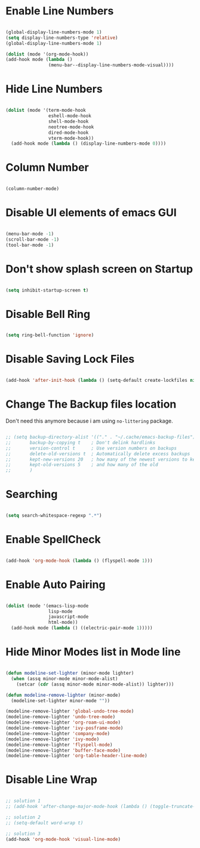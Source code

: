 * Enable Line Numbers

#+begin_src emacs-lisp

    (global-display-line-numbers-mode 1)
    (setq display-line-numbers-type 'relative)
    (global-display-line-numbers-mode 1)

    (dolist (mode '(org-mode-hook))
    (add-hook mode (lambda () 
                    (menu-bar--display-line-numbers-mode-visual))))

#+end_src

* Hide  Line Numbers

#+begin_src emacs-lisp

  (dolist (mode '(term-mode-hook
                  eshell-mode-hook
                  shell-mode-hook
                  neotree-mode-hook
                  dired-mode-hook
                  vterm-mode-hook))
    (add-hook mode (lambda () (display-line-numbers-mode 0))))

#+end_src

* Column Number

#+begin_src emacs-lisp

  (column-number-mode)

#+end_src

* Disable UI elements of emacs GUI

#+begin_src emacs-lisp

  (menu-bar-mode -1)
  (scroll-bar-mode -1)
  (tool-bar-mode -1)

#+end_src

* Don't show splash screen on Startup

#+begin_src emacs-lisp

  (setq inhibit-startup-screen t)

#+end_src

* Disable Bell Ring

#+begin_src emacs-lisp

  (setq ring-bell-function 'ignore)

#+end_src

* Disable Saving Lock Files
#+begin_src emacs-lisp

  (add-hook 'after-init-hook (lambda () (setq-default create-lockfiles nil)))

#+end_src

* Change The Backup files location

Don't need this anymore because i am using ~no-littering~ package.

#+begin_src emacs-lisp

  ;; (setq backup-directory-alist '(("." . "~/.cache/emacs-backup-files"))
  ;;       backup-by-copying t    ; Don't delink hardlinks
  ;;       version-control t      ; Use version numbers on backups
  ;;       delete-old-versions t  ; Automatically delete excess backups
  ;;       kept-new-versions 20   ; how many of the newest versions to keep
  ;;       kept-old-versions 5    ; and how many of the old
  ;;       )

#+end_src

* Searching

#+BEGIN_SRC emacs-lisp

  (setq search-whitespace-regexp ".*")

#+END_SRC

* Enable SpellCheck

#+begin_src emacs-lisp

  (add-hook 'org-mode-hook (lambda () (flyspell-mode 1)))

#+end_src

* Enable Auto Pairing

#+begin_src emacs-lisp

  (dolist (mode '(emacs-lisp-mode
                  lisp-mode
                  javascript-mode
                  html-mode))
    (add-hook mode (lambda () ((electric-pair-mode 1)))))

#+end_src

* Hide Minor Modes list in Mode line

#+begin_src emacs-lisp

  (defun modeline-set-lighter (minor-mode lighter)
    (when (assq minor-mode minor-mode-alist)
      (setcar (cdr (assq minor-mode minor-mode-alist)) lighter)))

  (defun modeline-remove-lighter (minor-mode)
    (modeline-set-lighter minor-mode ""))

  (modeline-remove-lighter 'global-undo-tree-mode)
  (modeline-remove-lighter 'undo-tree-mode)
  (modeline-remove-lighter 'org-roam-ui-mode)
  (modeline-remove-lighter 'ivy-posframe-mode)
  (modeline-remove-lighter 'company-mode)
  (modeline-remove-lighter 'ivy-mode)
  (modeline-remove-lighter 'flyspell-mode)
  (modeline-remove-lighter 'buffer-face-mode)
  (modeline-remove-lighter 'org-table-header-line-mode)

#+end_src

* Disable Line Wrap

#+begin_src emacs-lisp

  ;; solution 1
  ;; (add-hook 'after-change-major-mode-hook (lambda () (toggle-truncate-lines t))) 

  ;; solution 2
  ;; (setq-default word-wrap t)

  ;; solution 3
  (add-hook 'org-mode-hook 'visual-line-mode)

#+end_src

